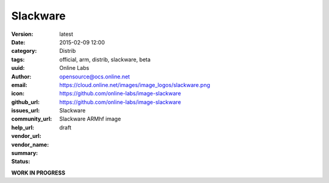Slackware
#########

:version: latest
:date: 2015-02-09 12:00
:category: Distrib
:tags: official, arm, distrib, slackware, beta
:uuid:
:author: Online Labs
:email: opensource@ocs.online.net
:icon: https://cloud.online.net/images/image_logos/slackware.png
:github_url: https://github.com/online-labs/image-slackware
:issues_url: https://github.com/online-labs/image-slackware
:community_url:
:help_url:
:vendor_url:
:vendor_name: Slackware
:summary: Slackware ARMhf image
:status: draft

**WORK IN PROGRESS**
